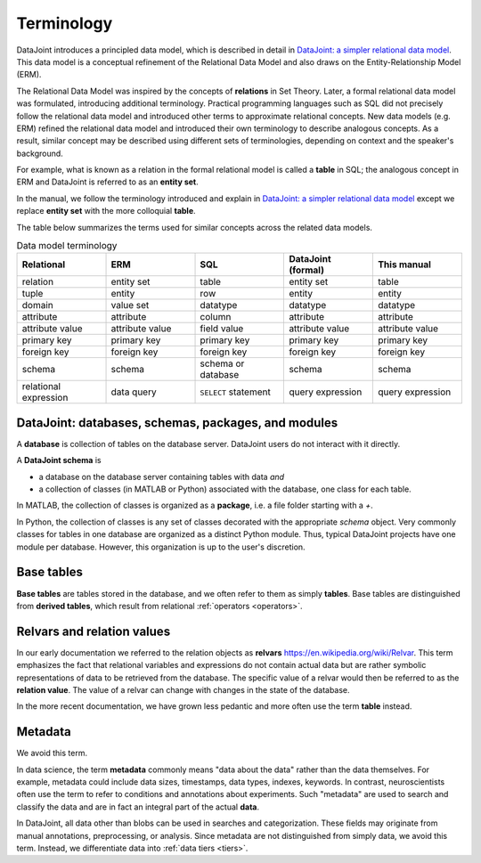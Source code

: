 .. progress: 10.0 75% Jake

.. _terminology:

Terminology
===========

DataJoint introduces a principled data model, which is described in detail in `DataJoint: a simpler relational data model <https://arxiv.org/abs/1807.11104>`_.
This data model is a conceptual refinement of the Relational Data Model and also draws on the Entity-Relationship Model (ERM).

The Relational Data Model was inspired by the concepts of **relations** in Set Theory.
Later, a formal relational data model was formulated, introducing additional terminology.
Practical programming languages such as SQL did not precisely follow the relational data model and introduced other terms to approximate relational concepts.
New data models (e.g. ERM) refined the relational data model and introduced their own terminology to describe analogous concepts.
As a result, similar concept may be described using different sets of terminologies, depending on context and the speaker's background.

For example, what is known as a relation in the formal relational model is called a **table** in SQL; the analogous concept in ERM and DataJoint is referred to as an **entity set**.

In the manual, we follow the terminology introduced and explain in `DataJoint: a simpler relational data model <https://arxiv.org/abs/1807.11104>`_  except we replace  **entity set** with the more colloquial **table**.

The table below summarizes the terms used for similar concepts across the related data models.

.. list-table:: Data model terminology
  :widths: 20 20 20 20 20
  :header-rows: 1

  * - Relational
    - ERM
    - SQL
    - DataJoint (formal)
    - This manual
  * - relation
    - entity set
    - table
    - entity set
    - table
  * - tuple
    - entity
    - row
    - entity
    - entity
  * - domain
    - value set
    - datatype
    - datatype
    - datatype
  * - attribute
    - attribute
    - column
    - attribute
    - attribute
  * - attribute value
    - attribute value
    - field value
    - attribute value
    - attribute value
  * - primary key
    - primary key
    - primary key
    - primary key
    - primary key
  * - foreign key
    - foreign key
    - foreign key
    - foreign key
    - foreign key
  * - schema
    - schema
    - schema or database
    - schema
    - schema
  * - relational expression
    - data query
    - ``SELECT`` statement
    - query expression
    - query expression


DataJoint: databases, schemas, packages, and modules
----------------------------------------------------

A **database** is collection of tables on the database server.
DataJoint users do not interact with it directly.

A **DataJoint schema** is

- a database on the database server containing tables with data *and*
- a collection of classes (in MATLAB or Python) associated with the database, one class for each table.

In MATLAB, the collection of classes is organized as a **package**, i.e. a file folder starting with a `+`.

In Python, the collection of classes is any set of classes decorated with the appropriate `schema` object.
Very commonly classes for tables in one database are organized as a distinct Python module.
Thus, typical DataJoint projects have one module per database.
However, this organization is up to the user's discretion.

Base tables
-----------

**Base tables** are tables stored in the database, and we often refer to them as simply **tables**.
Base tables are distinguished from **derived tables**, which result from relational :ref:`operators <operators>`.

Relvars and relation values
---------------------------
In our early documentation we referred to the relation objects as **relvars** `<https://en.wikipedia.org/wiki/Relvar>`_.
This term  emphasizes the fact that relational variables and expressions do not contain actual data but are rather symbolic representations of data to be retrieved from the database.
The specific value of a relvar would then be referred to as the **relation value**.
The value of a relvar can change with changes in the state of the database.

In the more recent documentation, we have grown less pedantic and more often use the term **table** instead.

Metadata
--------
We avoid this term.

In data science, the term **metadata** commonly means "data about the data" rather than the data themselves.
For example, metadata could include data sizes, timestamps, data types, indexes, keywords.
In contrast,  neuroscientists often use the term to refer to conditions and annotations about experiments.
Such "metadata" are used to search and classify the data and are in fact an integral part of the actual **data**.

In DataJoint, all data other than blobs can be used in searches and categorization.
These fields may originate from manual annotations, preprocessing, or analysis.
Since metadata are not distinguished from simply data, we avoid this term.
Instead, we differentiate data into :ref:`data tiers <tiers>`.
